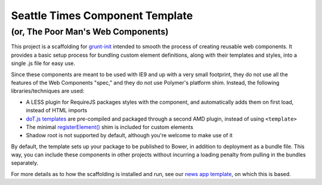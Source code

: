 Seattle Times Component Template
================================

(or, The Poor Man's Web Components)
------------------------------------

This project is a scaffolding for `grunt-init <http://gruntjs.com/project-scaffolding>`__ intended to smooth the process of creating reusable web components. It provides a basic setup process for bundling custom element definitions, along with their templates and styles, into a single .js file for easy use.

Since these components are meant to be used with IE9 and up with a very small footprint, they do not use all the features of the Web Components "spec," and they do not use Polymer's platform shim. Instead, the following libraries/techniques are used:

* A LESS plugin for RequireJS packages styles with the component, and automatically adds them on first load, instead of HTML imports
* `doT.js templates <http://olado.github.io/doT/>`__ are pre-compiled and packaged through a second AMD plugin, instead of using ``<template>``
* The minimal `registerElement() <https://github.com/WebReflection/document-register-element>`__ shim is included for custom elements
* Shadow root is not supported by default, although you're welcome to make use of it

By default, the template sets up your package to be published to Bower, in addition to deployment as a bundle file. This way, you can include these components in other projects without incurring a loading penalty from pulling in the bundles separately.

For more details as to how the scaffolding is installed and run, see our `news app template <https://github.com/seattletimes/newsapp-template>`__, on which this is based.